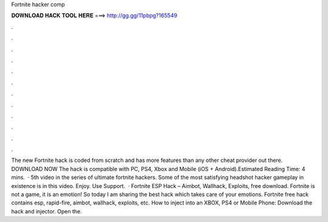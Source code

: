 Fortnite hacker comp

𝐃𝐎𝐖𝐍𝐋𝐎𝐀𝐃 𝐇𝐀𝐂𝐊 𝐓𝐎𝐎𝐋 𝐇𝐄𝐑𝐄 ===> http://gg.gg/11pbpg?165549

.

.

.

.

.

.

.

.

.

.

.

.

The new Fortnite hack is coded from scratch and has more features than any other cheat provider out there. DOWNLOAD NOW The hack is compatible with PC, PS4, Xbox and Mobile (iOS + Android).Estimated Reading Time: 4 mins.  · 5th video in the series of ultimate fortnite hackers. Some of the most satisfying headshot hacker gameplay in existence is in this video. Enjoy. Use Support.  · Fortnite ESP Hack – Aimbot, Wallhack, Exploits, free download. Fortnite is not a game, it is an emotion! So today I am sharing the best hack which takes care of your emotions. Fortnite free hack contains esp, rapid-fire, aimbot, wallhack, exploits, etc. How to inject into an XBOX, PS4 or Mobile Phone: Download the hack and injector. Open the.